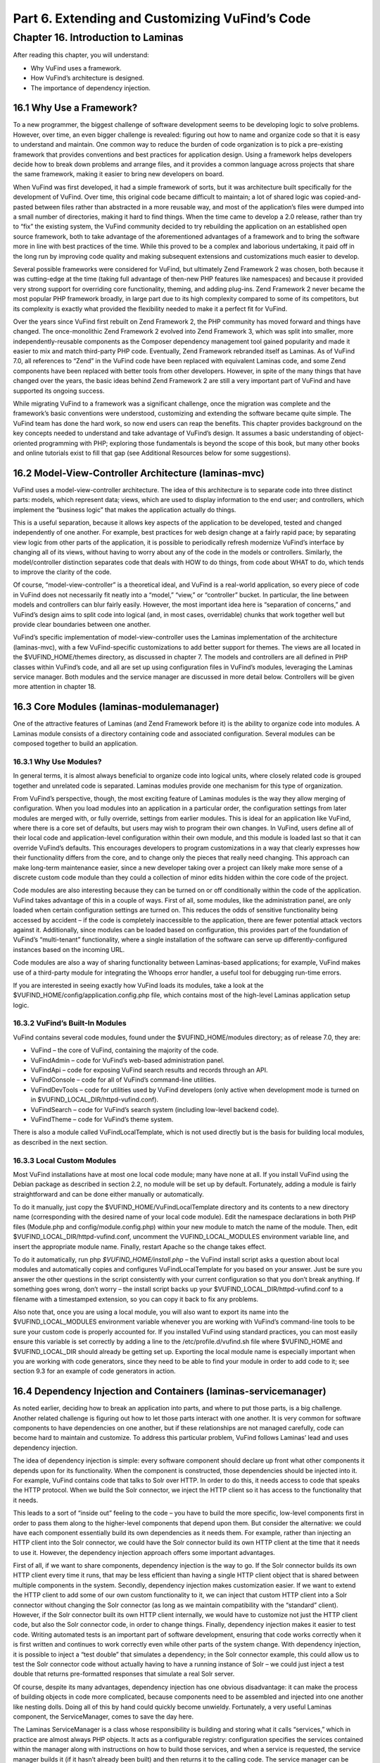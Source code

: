 Part 6. Extending and Customizing VuFind’s Code
***********************************************

Chapter 16. Introduction to Laminas
####################################


After reading this chapter, you will understand:

•       Why VuFind uses a framework.
•       How VuFind’s architecture is designed.
•       The importance of dependency injection.


16.1 Why Use a Framework?
-------------------------

To a new programmer, the biggest challenge of software development seems to be developing logic to solve problems. However, over time, an even bigger challenge is revealed: figuring out how to name and organize code so that it is easy to understand and maintain. One common way to reduce the burden of code organization is to pick a pre-existing framework that provides conventions and best practices for application design. Using a framework helps developers decide how to break down problems and arrange files, and it provides a common language across projects that share the same framework, making it easier to bring new developers on board.

When VuFind was first developed, it had a simple framework of sorts, but it was architecture built specifically for the development of VuFind. Over time, this original code became difficult to maintain; a lot of shared logic was copied-and-pasted between files rather than abstracted in a more reusable way, and most of the application’s files were dumped into a small number of directories, making it hard to find things. When the time came to develop a 2.0 release, rather than try to “fix” the existing system, the VuFind community decided to try rebuilding the application on an established open source framework, both to take advantage of the aforementioned advantages of a framework and to bring the software more in line with best practices of the time. While this proved to be a complex and laborious undertaking, it paid off in the long run by improving code quality and making subsequent extensions and customizations much easier to develop.

Several possible frameworks were considered for VuFind, but ultimately Zend Framework 2 was chosen, both because it was cutting-edge at the time (taking full advantage of then-new PHP features like namespaces) and because it provided very strong support for overriding core functionality, theming, and adding plug-ins. Zend Framework 2 never became the most popular PHP framework broadly, in large part due to its high complexity compared to some of its competitors, but its complexity is exactly what provided the flexibility needed to make it a perfect fit for VuFind.

Over the years since VuFind first rebuilt on Zend Framework 2, the PHP community has moved forward and things have changed. The once-monolithic Zend Framework 2 evolved into Zend Framework 3, which was split into smaller, more independently-reusable components as the Composer dependency management tool gained popularity and made it easier to mix and match third-party PHP code. Eventually, Zend Framework rebranded itself as Laminas. As of VuFind 7.0, all references to “Zend” in the VuFind code have been replaced with equivalent Laminas code, and some Zend components have been replaced with better tools from other developers. However, in spite of the many things that have changed over the years, the basic ideas behind Zend Framework 2 are still a very important part of VuFind and have supported its ongoing success.

While migrating VuFind to a framework was a significant challenge, once the migration was complete and the framework’s basic conventions were understood, customizing and extending the software became quite simple. The VuFind team has done the hard work, so now end users can reap the benefits. This chapter provides background on the key concepts needed to understand and take advantage of VuFind’s design. It assumes a basic understanding of object-oriented programming with PHP; exploring those fundamentals is beyond the scope of this book, but many other books and online tutorials exist to fill that gap (see Additional Resources below for some suggestions).

16.2 Model-View-Controller Architecture (laminas-mvc)
-----------------------------------------------------

VuFind uses a model-view-controller architecture. The idea of this architecture is to separate code into three distinct parts: models, which represent data; views, which are used to display information to the end user; and controllers, which implement the “business logic” that makes the application actually do things.

This is a useful separation, because it allows key aspects of the application to be developed, tested and changed independently of one another. For example, best practices for web design change at a fairly rapid pace; by separating view logic from other parts of the application, it is possible to periodically refresh modernize VuFind’s interface by changing all of its views, without having to worry about any of the code in the models or controllers. Similarly, the model/controller distinction separates code that deals with HOW to do things, from code about WHAT to do, which tends to improve the clarity of the code.

Of course, “model-view-controller” is a theoretical ideal, and VuFind is a real-world application, so every piece of code in VuFind does not necessarily fit neatly into a “model,” “view,” or “controller” bucket. In particular, the line between models and controllers can blur fairly easily. However, the most important idea here is “separation of concerns,” and VuFind’s design aims to split code into logical (and, in most cases, overridable) chunks that work together well but provide clear boundaries between one another.

VuFind’s specific implementation of model-view-controller uses the Laminas implementation of the architecture (laminas-mvc), with a few VuFind-specific customizations to add better support for themes. The views are all located in the $VUFIND_HOME/themes directory, as discussed in chapter 7. The models and controllers are all defined in PHP classes within VuFind’s code, and all are set up using configuration files in VuFind’s modules, leveraging the Laminas service manager. Both modules and the service manager are discussed in more detail below. Controllers will be given more attention in chapter 18.

16.3 Core Modules (laminas-modulemanager)
----------------------------------------- 

One of the attractive features of Laminas (and Zend Framework before it) is the ability to organize code into modules. A Laminas module consists of a directory containing code and associated configuration. Several modules can be composed together to build an application.

16.3.1 Why Use Modules?
_______________________

In general terms, it is almost always beneficial to organize code into logical units, where closely related code is grouped together and unrelated code is separated. Laminas modules provide one mechanism for this type of organization.

From VuFind’s perspective, though, the most exciting feature of Laminas modules is the way they allow merging of configuration. When you load modules into an application in a particular order, the configuration settings from later modules are merged with, or fully override, settings from earlier modules. This is ideal for an application like VuFind, where there is a core set of defaults, but users may wish to program their own changes. In VuFind, users define all of their local code and application-level configuration within their own module, and this module is loaded last so that it can override VuFind’s defaults. This encourages developers to program customizations in a way that clearly expresses how their functionality differs from the core, and to change only the pieces that really need changing. This approach can make long-term maintenance easier, since a new developer taking over a project can likely make more sense of a discrete custom code module than they could a collection of minor edits hidden within the core code of the project.

Code modules are also interesting because they can be turned on or off conditionally within the code of the application. VuFind takes advantage of this in a couple of ways. First of all, some modules, like the administration panel, are only loaded when certain configuration settings are turned on. This reduces the odds of sensitive functionality being accessed by accident – if the code is completely inaccessible to the application, there are fewer potential attack vectors against it. Additionally, since modules can be loaded based on configuration, this provides part of the foundation of VuFind’s “multi-tenant” functionality, where a single installation of the software can serve up differently-configured instances based on the incoming URL.

Code modules are also a way of sharing functionality between Laminas-based applications; for example, VuFind makes use of a third-party module for integrating the Whoops error handler, a useful tool for debugging run-time errors.

If you are interested in seeing exactly how VuFind loads its modules, take a look at the $VUFIND_HOME/config/application.config.php file, which contains most of the high-level Laminas application setup logic.

16.3.2 VuFind’s Built-In Modules
________________________________

VuFind contains several code modules, found under the $VUFIND_HOME/modules directory; as of release 7.0, they are:

•       VuFind – the core of VuFind, containing the majority of the code.
•       VuFindAdmin – code for VuFind’s web-based administration panel.
•       VuFindApi – code for exposing VuFind search results and records through an API.
•       VuFindConsole – code for all of VuFind’s command-line utilities.
•       VuFindDevTools – code for utilities used by VuFind developers (only active when development mode is turned on in $VUFIND_LOCAL_DIR/httpd-vufind.conf).
•       VuFindSearch – code for VuFind’s search system (including low-level backend code).
•       VuFindTheme – code for VuFind’s theme system.


There is also a module called VuFindLocalTemplate, which is not used directly but is the basis for building local modules, as described in the next section.

16.3.3 Local Custom Modules
___________________________

Most VuFind installations have at most one local code module; many have none at all. If you install VuFind using the Debian package as described in section 2.2, no module will be set up by default. Fortunately, adding a module is fairly straightforward and can be done either manually or automatically.

To do it manually, just copy the $VUFIND_HOME/VuFindLocalTemplate directory and its contents to a new directory name (corresponding with the desired name of your local code module). Edit the namespace declarations in both PHP files (Module.php and config/module.config.php) within your new module to match the name of the module. Then, edit $VUFIND_LOCAL_DIR/httpd-vufind.conf, uncomment the VUFIND_LOCAL_MODULES environment variable line, and insert the appropriate module name. Finally, restart Apache so the change takes effect.

To do it automatically, run php *$VUFIND_HOME/install.php –* the VuFind install script asks a question about local modules and automatically copies and configures VuFindLocalTemplate for you based on your answer. Just be sure you answer the other questions in the script consistently with your current configuration so that you don’t break anything. If something goes wrong, don’t worry – the install script backs up your $VUFIND_LOCAL_DIR/httpd-vufind.conf to a filename with a timestamped extension, so you can copy it back to fix any problems.

Also note that, once you are using a local module, you will also want to export its name into the $VUFIND_LOCAL_MODULES environment variable whenever you are working with VuFind’s command-line tools to be sure your custom code is properly accounted for. If you installed VuFind using standard practices, you can most easily ensure this variable is set correctly by adding a line to the /etc/profile.d/vufind.sh file where $VUFIND_HOME and $VUFIND_LOCAL_DIR should already be getting set up. Exporting the local module name is especially important when you are working with code generators, since they need to be able to find your module in order to add code to it; see section 9.3 for an example of code generators in action.

16.4 Dependency Injection and Containers (laminas-servicemanager)
-----------------------------------------------------------------

As noted earlier, deciding how to break an application into parts, and where to put those parts, is a big challenge. Another related challenge is figuring out how to let those parts interact with one another. It is very common for software components to have dependencies on one another, but if these relationships are not managed carefully, code can become hard to maintain and customize. To address this particular problem, VuFind follows Laminas’ lead and uses dependency injection.

The idea of dependency injection is simple: every software component should declare up front what other components it depends upon for its functionality. When the component is constructed, those dependencies should be injected into it. For example, VuFind contains code that talks to Solr over HTTP. In order to do this, it needs access to code that speaks the HTTP protocol. When we build the Solr connector, we inject the HTTP client so it has access to the functionality that it needs.

This leads to a sort of “inside out” feeling to the code – you have to build the more specific, low-level components first in order to pass them along to the higher-level components that depend upon them. But consider the alternative: we could have each component essentially build its own dependencies as it needs them. For example, rather than injecting an HTTP client into the Solr connector, we could have the Solr connector build its own HTTP client at the time that it needs to use it. However, the dependency injection approach offers some important advantages.

First of all, if we want to share components, dependency injection is the way to go. If the Solr connector builds its own HTTP client every time it runs, that may be less efficient than having a single HTTP client object that is shared between multiple components in the system. Secondly, dependency injection makes customization easier. If we want to extend the HTTP client to add some of our own custom functionality to it, we can inject that custom HTTP client into a Solr connector without changing the Solr connector (as long as we maintain compatibility with the “standard” client). However, if the Solr connector built its own HTTP client internally, we would have to customize not just the HTTP client code, but also the Solr connector code, in order to change things. Finally, dependency injection makes it easier to test code. Writing automated tests is an important part of software development, ensuring that code works correctly when it is first written and continues to work correctly even while other parts of the system change. With dependency injection, it is possible to inject a “test double” that simulates a dependency; in the Solr connector example, this could allow us to test the Solr connector code without actually having to have a running instance of Solr – we could just inject a test double that returns pre-formatted responses that simulate a real Solr server.

Of course, despite its many advantages, dependency injection has one obvious disadvantage: it can make the process of building objects in code more complicated, because components need to be assembled and injected into one another like nesting dolls. Doing all of this by hand could quickly become unwieldy. Fortunately, a very useful Laminas component, the ServiceManager, comes to save the day here.

The Laminas ServiceManager is a class whose responsibility is building and storing what it calls “services,” which in practice are almost always PHP objects. It acts as a configurable registry: configuration specifies the services contained within the manager along with instructions on how to build those services, and when a service is requested, the service manager builds it (if it hasn’t already been built) and then returns it to the calling code. The service manager can be configured to build a brand new object on every request, but by default, it only builds objects once and then recycles them, making it a useful tool for sharing components with one another.

To make the most of the service manager, the application utilizing it needs to be programmed so that, instead of directly building objects, it always fetches them from the service manager. By introducing this extra layer of abstraction, we also gain a lot of power and flexibility. If we want to override a particular service, we can simply reconfigure the service manager to use our customized code instead of the normal service; we don’t have to change anything else, and we can be confident that our custom code will be used everywhere that the original code was used. To contrast, if an application used inline construction of objects instead of the service manager, replacing a frequently-used class might require changes to dozens or even hundreds of files and would be a source of maintenance headaches every time a new version of the software was released.

In addition to the power of abstraction, the service manager helps with dependency injection in a very important way. The service manager can build objects using a variety of strategies, but the most common (and the one used by most of VuFind’s code) is with the help of factory classes. As the name suggests, a factory is a class used for building other objects. The factories used by the Laminas service manager are powerful for two reasons: they can use the service manager itself as part of the process of building objects (greatly simplifying the job of managing nested dependencies), and they are reusable: as long as you adhere to certain conventions, like ensuring that service names in the service manager always correspond to PHP class names, the same factory can be used to build objects belonging to multiple classes. Reusability can be a real time saver when many objects in your application have the exact same set of dependencies.

All of this should become more clear with an example – let’s implement the “Solr connector with an HTTP client dependency” example with Laminas\ServiceManager. We’ll assume for the sake of example that the HTTP client has no other dependencies, but the Solr connector needs the HTTP client. To do this, we would configure the ServiceManager with two services. First, the HTTP client could be configured to use the ServiceManager’s generic “InvokableFactory” – a reusable factory which builds an object in the simplest possible way, without passing any dependencies into it. Next, the Solr connector could be configured to use a new custom factory. In the Solr connector’s factory code, we could fetch the HTTP client from the service manager 

1.      The application asks the service manager to provide the Solr connector.
2.      The service manager looks up how to build a Solr connector, and calls the appropriate factory class.
3.      The Solr connector factory asks the service manager to provide the HTTP client.
4.      The service manager looks up how to build the HTTP client, and calls the Invokable factory, which immediately builds the HTTP client object.
5.      The Solr connector factory now builds the Solr connector using the HTTP client, then returns the result to the application.

For a very complex object, the service manager might end up triggering a complex chain reaction, using many factories and looking up many additional services… but as long as each factory simply asks the service manager for the immediate dependencies of the object being built, the developer doesn’t need to worry too much about those implementation details. The chain may be complex, but each link in the chain is easy to build and clear to read.

Understanding the role of the service manager is probably the single most important key to understanding VuFind’s code. It is not necessarily obvious at first, but the power of this one tool informs much of VuFind’s design, both in how the code is broken down into parts and in how nearly everything can be customized and extended. If this is not yet clear, you may wish to revisit this chapter after you have had more experience working with the code. Chapter 17, discussing plug-ins, may shed additional light as well.

Additional Resources
---------------------

For a basic introduction to PHP programming, O’Reilly’s Programming PHP by Tatroe and McIntyre (in its 4th edition as of this writing) covers all of the fundamentals. For a free online alternative, the w3schools tutorial explains much of the same material: https://www.w3schools.com/php/.

The Wikipedia page on Model-View-Controller architecture provides some broader context and analysis on that design pattern: https://en.wikipedia.org/wiki/Model%E2%80%93view%E2%80%93controller.

You can learn more about the ecosystem of Laminas components at the project’s official website: https://getlaminas.org/.

The Wikipedia page on Dependency Injection goes into greater depth on the concept: https://en.wikipedia.org/wiki/Dependency_injection.

VuFind’s Developer Manual contains more specific notes on architecture and best practices: https://vufind.org/wiki/development.

Summary
-------

As an open source project designed to serve many users and many use cases, it is important for VuFind to follow shared best practices and to structure its code in a way that is easily understood and modified. The project uses Laminas components as its basis in order to meet these goals. Specifically, it uses the Laminas model-view-controller architecture to separate data, business logic and presentation templates, it uses the module manager to group related code together and to support configuration overrides, and it uses the service manager to allow easy class overriding and factory-based dependency injection. All of these tools work together to inform the shape of new code as the project grows and to provide easy hooks for developers to use while customizing local instances.

Review Questions
----------------
1.      What is the difference between a model, a view, and a controller?
2.      What is one disadvantage of dependency injection, and how does VuFind mitigate it?
3.      Name three Laminas components used by VuFind, and explain their significance.

